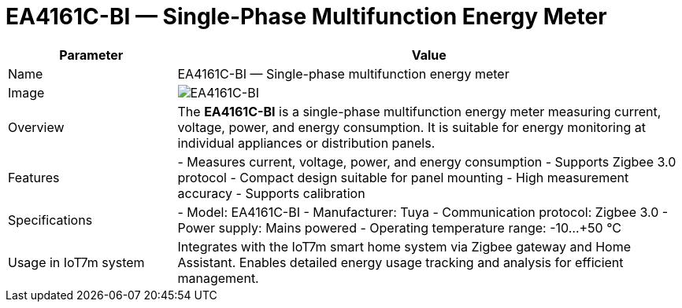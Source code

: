 = EA4161C-BI — Single-Phase Multifunction Energy Meter
:description: EA4161C-BI energy meter: Zigbee 3.0 single-phase multifunction device for measuring current, voltage, power, and consumption in Home Assistant.
:keywords: IoT7m, smart home, energy meter, EA4161C-BI, Tuya, Zigbee 3.0, Home Assistant, power monitoring, current, voltage, energy consumption, panel mounting, calibration

[cols="1,3", options="header"]
|===
| Parameter | Value

| Name
| EA4161C-BI — Single-phase multifunction energy meter

| Image
| image:ea4161c-bi.png[EA4161C-BI]

| Overview
| The *EA4161C-BI* is a single-phase multifunction energy meter measuring current, voltage, power, and energy consumption. It is suitable for energy monitoring at individual appliances or distribution panels.

| Features
| - Measures current, voltage, power, and energy consumption
- Supports Zigbee 3.0 protocol
- Compact design suitable for panel mounting
- High measurement accuracy
- Supports calibration

| Specifications
| - Model: EA4161C-BI
- Manufacturer: Tuya
- Communication protocol: Zigbee 3.0
- Power supply: Mains powered
- Operating temperature range: -10…+50 °C

| Usage in IoT7m system
| Integrates with the IoT7m smart home system via Zigbee gateway and Home Assistant. Enables detailed energy usage tracking and analysis for efficient management.
|===